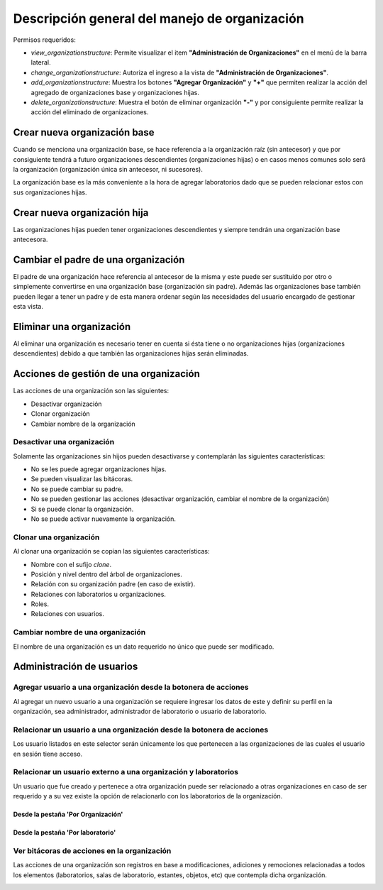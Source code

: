 Descripción general del manejo de organización
**************************************************

Permisos requeridos:

* *view_organizationstructure*: Permite visualizar el item **"Administración de Organizaciones"** en el menú de la barra lateral.
* *change_organizationstructure*: Autoriza el ingreso a la vista de **"Administración de Organizaciones"**.
* *add_organizationstructure*: Muestra los botones **"Agregar Organización"** y **"+"** que permiten realizar la acción del agregado de organizaciones base y organizaciones hijas.
* *delete_organizationstructure*: Muestra el botón de eliminar organización **"-"** y por consiguiente permite realizar la acción del eliminado de organizaciones.


Crear nueva organización base
===================================

Cuando se menciona una organización base, se hace referencia a la organización raíz (sin antecesor) y que por
consiguiente tendrá a futuro organizaciones descendientes (organizaciones hijas) o en casos menos comunes solo será la
organización (organización única sin antecesor, ni sucesores).

.. image:: ../_static/gif/create_org.gif
   :height: 380
   :width: 720



La organización base es la más conveniente a la hora de agregar laboratorios dado que se pueden relacionar estos con
sus organizaciones hijas.



Crear nueva organización hija
===================================

Las organizaciones hijas pueden tener organizaciones descendientes y siempre tendrán una organización base antecesora.

.. image:: ../_static/gif/add_org_descendant.gif
   :height: 380
   :width: 720


Cambiar el padre de una organización
===========================================

El padre de una organización hace referencia al antecesor de la misma y este puede ser sustituido por otro o
simplemente convertirse en una organización base (organización sin padre). Además las organizaciones base también
pueden llegar a tener un padre y de esta manera ordenar según las necesidades del usuario encargado de gestionar esta
vista.

.. image:: ../_static/gif/change_org_parent.gif
   :height: 380
   :width: 720


Eliminar una organización
===================================

Al eliminar una organización es necesario tener en cuenta si ésta tiene o no organizaciones hijas
(organizaciones descendientes) debido a que también las organizaciones hijas serán eliminadas.

.. image:: ../_static/gif/delete_org.gif
   :height: 380
   :width: 720


Acciones de gestión de una organización
==================================================

Las acciones de una organización son las siguientes:

* Desactivar organización
* Clonar organización
* Cambiar nombre de la organización


Desactivar una organización
------------------------------

Solamente las organizaciones sin hijos pueden desactivarse y contemplarán las siguientes características:

* No se les puede agregar organizaciones hijas.
* Se pueden visualizar las bitácoras.
* No se puede cambiar su padre.
* No se pueden gestionar las acciones (desactivar organización, cambiar el nombre de la organización)
* Si se puede clonar la organización.
* No se puede activar nuevamente la organización.


.. image:: ../_static/gif/deactivate_org.gif
   :height: 380
   :width: 720


Clonar una organización
---------------------------

Al clonar una organización se copian las siguientes características:


* Nombre con el sufijo *clone*.
* Posición y nivel dentro del árbol de organizaciones.
* Relación con su organización padre (en caso de existir).
* Relaciones con laboratorios u organizaciones.
* Roles.
* Relaciones con usuarios.


.. image:: ../_static/gif/clone_org.gif
   :height: 380
   :width: 720


Cambiar nombre de una organización
--------------------------------------

El nombre de una organización es un dato requerido no único que puede ser modificado.

.. image:: ../_static/gif/change_org_name.gif
   :height: 380
   :width: 720


Administración de usuarios
==================================

Agregar usuario a una organización desde la botonera de acciones
---------------------------------------------------------------------

Al agregar un nuevo usuario a una organización se requiere ingresar los datos de este y definir su perfil en la
organización, sea administrador, administrador de laboratorio o usuario de laboratorio.

.. image:: ../_static/gif/add_user_to_org_from_button_box.gif
   :height: 380
   :width: 720


Relacionar un usuario a una organización desde la botonera de acciones
----------------------------------------------------------------------------

Los usuario listados en este selector serán únicamente los que pertenecen a las organizaciones de las cuales el usuario
en sesión tiene acceso.


.. image:: ../_static/gif/relate_user_to_org_from_button_box.gif
   :height: 380
   :width: 720

Relacionar un usuario externo a una organización y laboratorios
-------------------------------------------------------------------

Un usuario que fue creado y pertenece a otra organización puede ser relacionado a otras organizaciones en caso de ser
requerido y a su vez existe la opción de relacionarlo con los laboratorios de la organización.


Desde la pestaña 'Por Organización'
^^^^^^^^^^^^^^^^^^^^^^^^^^^^^^^^^^^^^^^^

.. image:: ../_static/gif/relate_user_to_org_and_lab_from_tab_org.gif
   :height: 380
   :width: 720

Desde la pestaña 'Por laboratorio'
^^^^^^^^^^^^^^^^^^^^^^^^^^^^^^^^^^^^^^

.. image:: ../_static/gif/relate_user_to_org_and_lab_from_tab_lab.gif
   :height: 380
   :width: 720


Ver bitácoras de acciones en la organización
--------------------------------------------------

Las acciones de una organización son registros en base a modificaciones, adiciones y remociones
relacionadas a todos los elementos (laboratorios, salas de laboratorio, estantes, objetos, etc) que
contempla dicha organización.


.. image:: ../_static/gif/view_org_logs.gif
   :height: 380
   :width: 720
